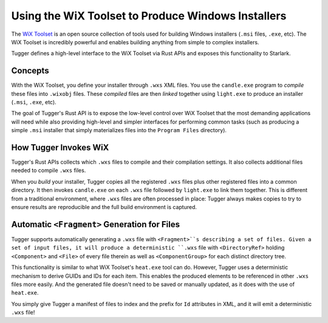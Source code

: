.. _tugger_wix:

===================================================
Using the WiX Toolset to Produce Windows Installers
===================================================

The `WiX Toolset <https://wixtoolset.org/>`_ is an open source
collection of tools used for building Windows installers (``.msi``
files, ``.exe``, etc). The WiX Toolset is incredibly powerful and
enables building anything from simple to complex installers.

Tugger defines a high-level interface to the WiX Toolset via Rust
APIs and exposes this functionality to Starlark.

.. _tugger_wix_concepts:

Concepts
========

With the WiX Toolset, you define your installer through ``.wxs`` XML
files. You use the ``candle.exe`` program to *compile* these files into
``.wixobj`` files. These *compiled* files are then *linked* together
using ``light.exe`` to produce an installer (``.msi``, ``.exe``, etc).

The goal of Tugger's Rust API is to expose the low-level control over
WiX Toolset that the most demanding applications will need while also
providing high-level and simpler interfaces for performing common tasks
(such as producing a simple ``.msi`` installer that simply materializes
files into the ``Program Files`` directory).

.. _tugger_wix_invoking:

How Tugger Invokes WiX
======================

Tugger's Rust APIs collects which ``.wxs`` files to compile and their
compilation settings. It also collects additional files needed to
compile ``.wxs`` files.

When you *build* your installer, Tugger copies all the registered ``.wxs``
files plus other registered files into a common directory. It then invokes
``candle.exe`` on each ``.wxs`` file followed by ``light.exe`` to link
them together. This is different from a traditional environment,
where ``.wxs`` files are often processed in place: Tugger always makes
copies to try to ensure results are reproducible and the full build
environment is captured.

.. _tugger_wix_files_fragments:

Automatic ``<Fragment>`` Generation for Files
=============================================

Tugger supports automatically generating a ``.wxs`` file with
``<Fragment>``s describing a set of files. Given a set of input files,
it will produce a deterministic ``.wxs`` file with ``<DirectoryRef>``
holding ``<Component>`` and ``<File>`` of every file therein as well
as ``<ComponentGroup>`` for each distinct directory tree.

This functionality is similar to what WiX Toolset's ``heat.exe`` tool
can do. However, Tugger uses a deterministic mechanism to derive GUIDs
and IDs for each item. This enables the produced elements to be
referenced in other ``.wxs`` files more easily. And the generated file
doesn't need to be saved or manually updated, as it does with the use
of ``heat.exe``.

You simply give Tugger a manifest of files to index and the prefix
for ``Id`` attributes in XML, and it will emit a deterministic ``.wxs``
file!
